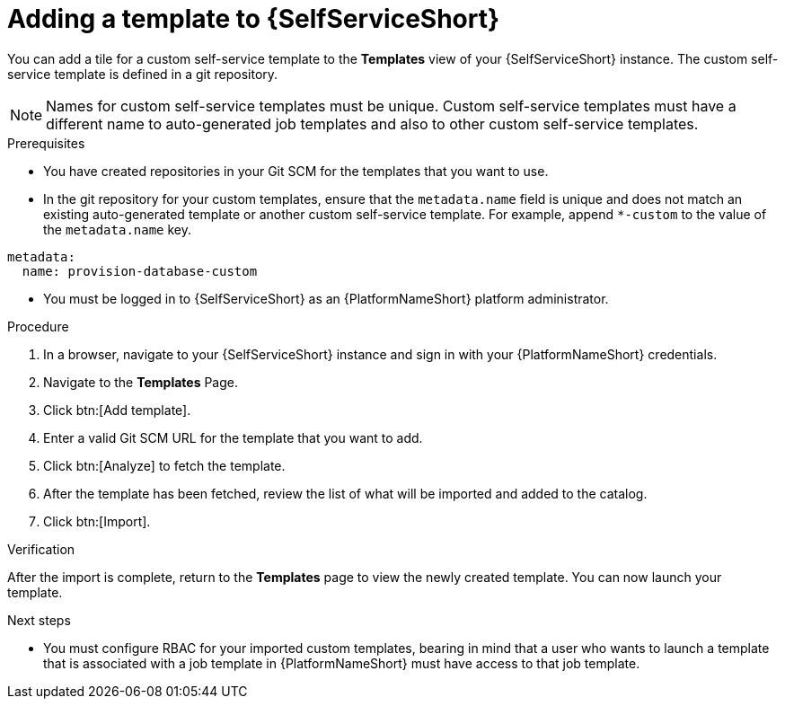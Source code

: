 :_newdoc-version: 2.18.3
:_template-generated: 2025-05-05
:_mod-docs-content-type: PROCEDURE

[id="self-service-add-template_{context}"]
= Adding a template to {SelfServiceShort}

You can add a tile for a custom self-service template to the *Templates* view of your {SelfServiceShort} instance.
The custom self-service template is defined in a git repository. 

[NOTE]
====
Names for custom self-service templates must be unique. 
Custom self-service templates must have a different name to auto-generated job templates and also to other custom self-service templates.
====


.Prerequisites

* You have created repositories in your Git SCM for the templates that you want to use.
* In the git repository for your custom templates, ensure that the `metadata.name` field is unique and does not match an existing auto-generated template or another custom self-service template.
For example, append `*-custom` to the value of the `metadata.name` key.
----
metadata:
  name: provision-database-custom
----
* You must be logged in to {SelfServiceShort} as an {PlatformNameShort} platform administrator.

.Procedure
. In a browser, navigate to your {SelfServiceShort} instance and sign in with your {PlatformNameShort} credentials.
. Navigate to the *Templates* Page.
. Click btn:[Add template].
. Enter a valid Git SCM URL for the template that you want to add.
. Click btn:[Analyze] to fetch the template.
. After the template has been fetched, review the list of what will be imported and added to the catalog.
. Click btn:[Import].

.Verification
After the import is complete, return to the *Templates* page to view the newly created template.
You can now launch your template.
// A populated *Templates* page resembles the following:

[role="_additional-resources"]
.Next steps
* You must configure RBAC for your imported custom templates, bearing in mind that a user who wants to launch a template that is associated with a job template in {PlatformNameShort} must have access to that job template.
